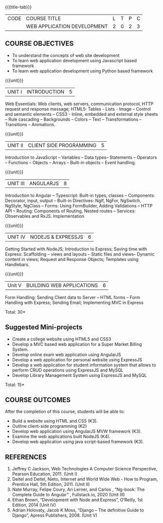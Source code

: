 
:properties:
:author: Suresh J
:date: 04.05.2022										
:end:

#+startup: showall
{{{title-tab}}}
| CODE | COURSE TITLE                | L | T | P | C |
|      | WEB APPLICATION DEVELOPMENT | 2 | 0 | 2 | 3 |

** COURSE OBJECTIVES
- To understand the concepts of web site development
- To learn web application development using Javascript based framework
- To learn web application development using Python based framework


{{{unit}}}
| UNIT I | INTRODUCTION | 5 |
Web Essentials: Web clients, web servers, communication protocol, HTTP request and response message; HTML5: Tables - Lists - Image – Control and semantic elements – CSS3 - Inline, embedded and external style sheets – Rule cascading – Backgrounds – Colors – Text – Transformations – Transitions – Animations.

{{{unit}}}
| UNIT II | CLIENT SIDE PROGRAMMING | 5 |
Introduction to JavaScript – Variables – Data types– Statements – Operators – Functions – Objects – Arrays – Built-in objects – Event handling.

{{{unit}}}
| UNIT III | ANGULARJS | 8 |
Introduction to Angular – Typescript: Built-in types, classes – Components: Decorator, input, output – Built-in Directives: NgIf, NgFor, NgSwitch, NgStyle, NgClass – Forms: Using FormBuilder, Adding Validations  – HTTP API – Routing: Components of Routing, Nested routes – Services: Observables and RxJS. Implementation 

{{{unit}}}
| UNIT IV | NODEJS & EXPRESSJS  | 6 |
Getting Started with NodeJS; Introduction to Express; Saving time with Express: Scaffolding – views and layouts – Static files and views– Dynamic content in views; Request and Response Objects; Templates using Handlebars.

{{{unit}}}
|Unit V|BUILDING WEB APPLICATIONS  |6|
Form Handling: Sending Client data to Server – HTML forms – Form Handling with Express; Sending Email; Implementing MVC in Express

\hfill *Total: 30*

** Suggested Mini-projects
- Create a college website using HTML5 and CSS3
- Develop a MVC based web application for a Super Market Billing System. 
- Develop online exam web application using AngularJS
- Develop a web application for personal website using ExpressJS
- Develop a web application for student information system that allows to perform CRUD operations using ExpressJS and MySQL
- Develop Library Management System using  ExpressJS and MySQL

\hfill *Total: 15*

** COURSE OUTCOMES
After the completion of this course, students will be able to:
- Build a website using HTML and CSS (K3). 
- Outline client-side programming (K2)
- Develop web application using AngularJS MVW framework (K3). 
- Examine the web applications built NodeJS (K4).
- Develop web application using java script-based framework (K3). 

** REFERENCES
1. Jeffrey C Jackson, Web Technologies A Computer Science Perspective, Pearson Education, 2011. (Unit I) 
2.	Deitel and Deitel, Nieto, Internet and World Wide Web - How to Program, Prentice Hall, 5th Edition, 2011. (Unit II) 
3.	Nate Murray, Felipe Coury, Ari Lerner, and Carlos , “Ng-book: The Complete Guide to Angular” ,  Fullstack.io, 2020 (Unit III)
4.	Ethan Brown, “Development with Node and Express”, O’Reilly, 1st Edition, 2014 (Unit IV)
5.	Adrian Holovaty, Jacob K Moss, “Django – The definitive Guide to Django”, Apress Publishers, 2008. (Unit V)

